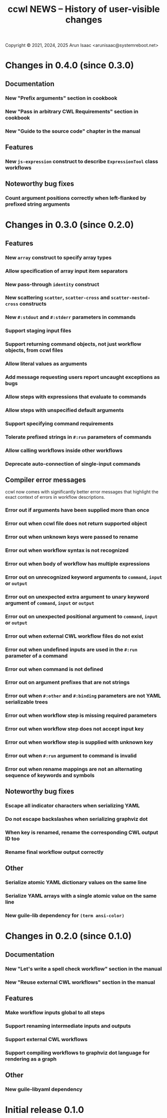 #+TITLE: ccwl NEWS – History of user-visible changes

Copyright © 2021, 2024, 2025 Arun Isaac <arunisaac@systemreboot.net>

* Changes in 0.4.0 (since 0.3.0)
** Documentation
*** New "Prefix arguments" section in cookbook
*** New "Pass in arbitrary CWL Requirements" section in cookbook
*** New "Guide to the source code" chapter in the manual
** Features
*** New ~js-expression~ construct to describe ~ExpressionTool~ class workflows
** Noteworthy bug fixes
*** Count argument positions correctly when left-flanked by prefixed string arguments

* Changes in 0.3.0 (since 0.2.0)
** Features
*** New ~array~ construct to specify array types
*** Allow specification of array input item separators
*** New pass-through ~identity~ construct
*** New scattering ~scatter~, ~scatter-cross~ and ~scatter-nested-cross~ constructs
*** New ~#:stdout~ and ~#:stderr~ parameters in commands

*** Support staging input files
*** Support returning command objects, not just workflow objects, from ccwl files
*** Allow literal values as arguments
*** Add message requesting users report uncaught exceptions as bugs
*** Allow steps with expressions that evaluate to commands
*** Allow steps with unspecified default arguments
*** Support specifying command requirements
*** Tolerate prefixed strings in ~#:run~ parameters of commands
*** Allow calling workflows inside other workflows
*** Deprecate auto-connection of single-input commands
** Compiler error messages
ccwl now comes with significantly better error messages that highlight
the exact context of errors in workflow descriptions.
*** Error out if arguments have been supplied more than once
*** Error out when ccwl file does not return supported object
*** Error out when unknown keys were passed to rename
*** Error out when workflow syntax is not recognized
*** Error out when body of workflow has multiple expressions
*** Error out on unrecognized keyword arguments to ~command~, ~input~ or ~output~
*** Error out on unexpected extra argument to unary keyword argument of ~command~, ~input~ or ~output~
*** Error out on unexpected positional argument to ~command~, ~input~ or ~output~
*** Error out when external CWL workflow files do not exist
*** Error out when undefined inputs are used in the ~#:run~ parameter of a command
*** Error out when command is not defined
*** Error out on argument prefixes that are not strings
*** Error out when ~#:other~ and ~#:binding~ parameters are not YAML serializable trees
*** Error out when workflow step is missing required parameters
*** Error out when workflow step does not accept input key
*** Error out when workflow step is supplied with unknown key
*** Error out when ~#:run~ argument to command is invalid
*** Error out when rename mappings are not an alternating sequence of keywords and symbols
** Noteworthy bug fixes
*** Escape all indicator characters when serializing YAML
*** Do not escape backslashes when serializing graphviz dot
*** When key is renamed, rename the corresponding CWL output ID too
*** Rename final workflow output correctly
** Other
*** Serialize atomic YAML dictionary values on the same line
*** Serialize YAML arrays with a single atomic value on the same line
*** New guile-lib dependency for ~(term ansi-color)~

* Changes in 0.2.0 (since 0.1.0)
** Documentation
*** New "Let's write a spell check workflow" section in the manual
*** New "Reuse external CWL workflows" section in the manual
** Features
*** Make workflow inputs global to all steps
*** Support renaming intermediate inputs and outputs
*** Support external CWL workflows
*** Support compiling workflows to graphviz dot language for rendering as a graph
** Other
*** New guile-libyaml dependency

* Initial release 0.1.0
